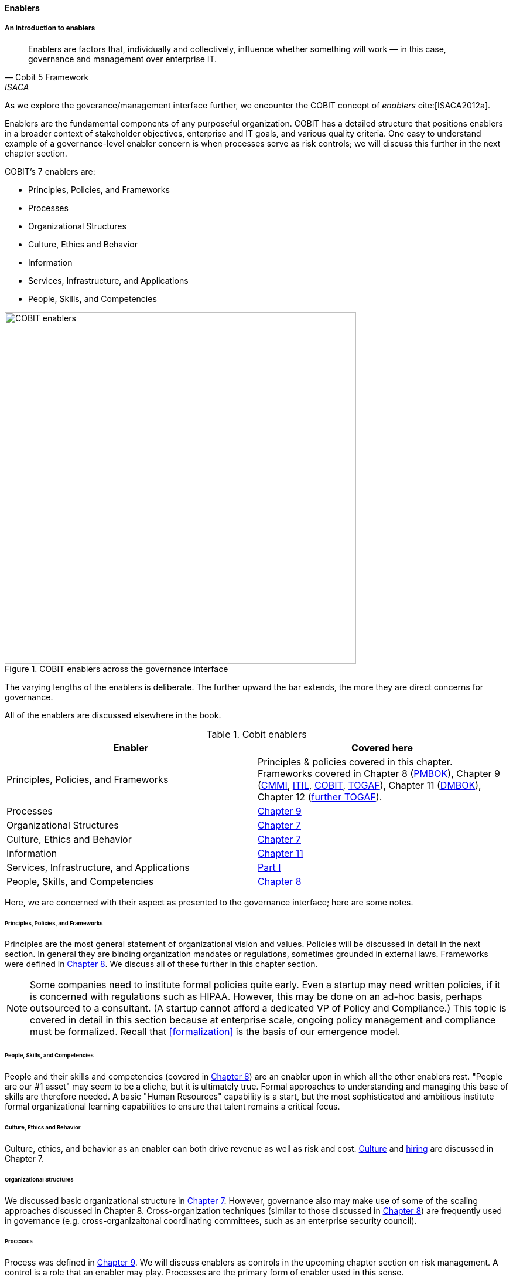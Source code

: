 anchor:enablers[]

==== Enablers

===== An introduction to enablers

[quote, Cobit 5 Framework, ISACA]
Enablers are factors that, individually and collectively, influence whether something will work — in this case, governance and management over enterprise IT.

As we explore the goverance/management interface further, we encounter the COBIT concept of _enablers_ cite:[ISACA2012a].

Enablers are the fundamental components of any purposeful organization.  COBIT has a detailed structure that positions enablers in a broader context of stakeholder objectives, enterprise and IT goals, and various quality criteria. One easy to understand example of a governance-level enabler concern is when processes serve as risk controls; we will discuss this further in the next chapter section.

COBIT's 7 enablers are:

* Principles, Policies, and Frameworks
* Processes
* Organizational Structures
* Culture, Ethics and Behavior
* Information
* Services, Infrastructure, and Applications
* People, Skills, and Competencies

.COBIT enablers across the governance interface
image::images/4_10-enablers.png[COBIT enablers, 600]

The varying lengths of the enablers is deliberate. The further upward the bar extends, the more they are direct concerns for governance.

All of the enablers are discussed elsewhere in the book.

.Cobit enablers
[cols="2*", options="header"]
|====
|Enabler|Covered here
|Principles, Policies, and Frameworks|Principles & policies covered in this chapter. Frameworks covered in Chapter 8 (xref:PMBOK[PMBOK]), Chapter 9 (xref:CMMI[CMMI], xref:ITIL[ITIL], xref:COBIT[COBIT], xref:TOGAF[TOGAF]), Chapter 11 (xref:DMBOK[DMBOK]), Chapter 12 (xref:deeper-TOGAF[further TOGAF]).
|Processes|xref:chap-coordination[Chapter 9]
|Organizational Structures|xref:chap-org-culture[Chapter 7]
|Culture, Ethics and Behavior|xref:culture[Chapter 7]
|Information|xref:chap-ent-info-mgmt[Chapter 11]
|Services, Infrastructure, and Applications|xref:Sec-I[Part I]
|People, Skills, and Competencies|xref:resource-mgmt[Chapter 8]
|====

Here, we are concerned with their aspect as presented to the governance interface; here are some notes.

====== Principles, Policies, and Frameworks
Principles are the most general statement of organizational vision and values. Policies will be discussed in detail in the next section. In general they are binding organization mandates or regulations, sometimes grounded in external laws. Frameworks were defined in xref:frameworks[Chapter 8]. We discuss all of these further in this chapter section.

NOTE: Some companies need to institute formal policies quite early. Even a startup may need written policies, if it is concerned with regulations such as HIPAA. However, this may be done on an ad-hoc basis, perhaps outsourced to a consultant. (A startup cannot afford a dedicated VP of Policy and Compliance.) This topic is covered in detail in this section because at enterprise scale, ongoing policy management and compliance must be formalized. Recall that xref:formalization[] is the basis of our emergence model.

====== People, Skills, and Competencies
People and their skills and competencies (covered in xref:resource-mgmt[Chapter 8]) are an enabler upon in which all the other enablers rest. "People are our #1 asset" may seem to be a cliche, but it is ultimately true. Formal approaches to understanding and managing this base of skills are therefore needed. A basic "Human Resources" capability is a start, but the most sophisticated and ambitious institute formal organizational learning capabilities to ensure that talent remains a critical focus.

====== Culture, Ethics and Behavior
Culture, ethics, and behavior as an enabler can both drive revenue as well as risk and cost. xref:culture[Culture] and xref:resource-mgmt[hiring] are discussed in Chapter 7.

====== Organizational Structures
We discussed basic organizational structure in xref:chap-org-culture[Chapter 7]. However, governance also may make use of some of the scaling approaches discussed in Chapter 8. Cross-organization techniques (similar to those discussed in xref:boundary-spanning[Chapter 8]) are frequently used in governance (e.g. cross-organizaitonal coordinating committees, such as an enterprise security council).

====== Processes
Process was defined in xref:process-def[Chapter 9]. We will discuss enablers as controls in the upcoming chapter section on risk management. A control is a role that an enabler may play. Processes are the primary form of enabler used in this sense.

====== Information
Information is a general term; in the sense of an enabler, it is based on data in its various forms, with overlays of concepts (such as syntax and semantics) that transform raw "data" into a resource that is useful and valuable for given purposes. From a governance perspective, information carries governance direction to the governed system, and the fed back monitoring also is transmitted as information. Information resource management and related topics such as data governance and data quality are covered in xref:chap-ent-info-mgmt[Chapter 11]; it is helpful to understand governance at an overall level before going into these more specific domains.

====== Services, Infrastructure, and Applications
Services, infrastructure, and applications of course are the critical foundation of digital value. These fundamental topics were covered in xref:Sec-I[Part I]. In the sense of enablers, they have a recursive or self-reflexive quality. Digital technology automates business objectives; at scale, a digital pipeline becomes a nontrivial business concern in and of itself, requiring considerable automation cite:[Betz2011a>>, <<Open2015]. Applications that serve as digital governance enablers might include:

* Source control
* Build management
* Package management
* Deployment and configuration management
* Monitoring
* Portfolio management



anchor:how-policy-begins[]

===== Policy management

****
*How policy begins*

Your company was incorporated long ago, but the "board" was always a bit of a joke. The three people who started the company were the directors of record, and they would have an annual "meeting" at the local bar where enough paperwork would be done to satisfy the company lawyer.

Your company did well, and accumulated enough cash to purchase another company, run in much the same way. The people who owned the company being acquired were good, and your company didn't want to lose them, so in addition to senior management positions, they were offered equity -- a share of ownership in the new combined firm.

This raised the topic, "how is the new firm directed?" One of the incoming shareholders wanted a seat on the "board," even though neither company had done much with board-level governance.

The lawyer and accountant hired to assist with the merger also recommended that as part of the acquisition, a formal audit be conducted of both firms (which had never been done).

This audit came back generally clean, but shone a light on differences in how the companies had operated, and unearthed some irregularities.

For example, your company had started to purchase phones for all employees, while the acquired company was pure BYOD (Bring Your Own Device). One company had corporate credit cards, while the other was requiring people to carry their own expenses for reimbursement. One company had an informal "understanding" that first class travel was OK for Asian trips at least, while the other didn't, but neither had written anything down. And so on.

The lawyer said, "I think you need some policies," and everybody groaned. One person said, "I just read about Nordstrom. All they say is "Use Good Judgment." Why do we need anything more?"

The lawyer said, "Um, that's an urban legend. The actual Nordstrom Code of Business Conduct and Ethics, while it starts off with that, runs about 8,000 words and covers a variety of topics such as handling customer information, using technology, social media, and so forth."

And the new CFO said, "Look, I get that we want to stay agile, and keep our informal culture. I'm no fan of policy for the sake of policy. But I need those policies to keep *my* staff costs down. Two different expense approaches doesn't add *any* value to us, and that's only one of twenty issues we've uncovered here. \'Do the right thing' doesn't cut it. We've got to have some means for establishing a baseline with new employees, someplace people can turn to when they don't know what the expectation is."

The HR director chimed in. "If we don't document our official position on things like  harassment we are going to have problems. We could fire someone who has done something really bad, and they could sue us for wrongful termination. Or their victims could sue us for failing to prevent the issue. That could cost us real money." The lawyer nodded and the company owners looked thoughtful.

Another person spoke up. "I came from a company that had a 500-page policy manual. It went down into way too much detail and was always out of date. No-one could find anything in it, and there would be stuff that was wrong because the revision process was broken."

The lawyer said, "You need to keep your policies light and on the general side (like Nordstrom), and cover more detailed topics elsewhere. For example, the exact approach on how to reimburse employee expenses probably doesn't belong in the policy manual. Of course, that means that somewhere you need to lay out how your principles inform your policies which are implemented by processes, procedures, guidelines, and so forth. Your actual employee handbook will probably be thirty or forty pages - sorry. You also should take advantage of your internal intranet and make sure people can find just the policy they need, with related guidance, instead of having to page through a huge document.

"Finally, you need to carefully distribute the authorship and revision control, especially for lower levels of the guidance (e.g. technical standards that can change quickly). This is both because the people most affected should have a stronger voice in the policy, and also because centralized policy groups become bottlenecks if they are doing all the work."

Another said, "This is all getting complicated."

"Yes, complexity is to some extent unavoidable as you move to this new scale. I'm a big fan of sunset dates on policies and supporting materials, so you are periodically questioning whether something is still needed. Of course, this drives demand for someone to analyze and update policies - please don't forget that.

"Overall, you need to always keep your outcomes in mind, and continue to push as much decision making down to individuals as you can. COBIT recognizes that culture is one of the critical xref:enablers[enablers] for governance, and so \'use good judgment' is still a great place to start -- IF you can hire people with good judgment, and continually reinforce them in using it."

see cite:[Nordstrom2015>>, <<Lucas2014]
****

anchor:policy-hierarchy[]

===== Mission, principle, strategy, and policy

[quote, Michael Griffin, "How To Write a Policy Manual"]
Carefully drafted and standardized policies and procedures save the company countless hours of management time. The consistent use and interpretation of such policies, in an evenhanded and fair manner, reduces management's concern about legal issues becoming legal problems.

.Vision/mission/policy hierarchy
image::images/4_10-policy.png[policy hierarchy, 600]

The above illustration shows one way to think about policy in the context of our overall governance objective of value recognition.

The organization's *Vision and mission* should be terse and high level, perhaps something that could fit on a business card. It should express the organization's reason for being in straightforward terms.

The *Principles and codes* should also be brief. ("Codes" can include codes of ethics or codes of conduct.) For example, Nordstrom's is about 8,000 words, perhaps about 10 pages.

*Policies* are more extensive. There are various kinds of policies:

In a non-IT example, a compliance policy might identify the Foreign Corrupt Practices act and make it clear that bribery of foreign officials is unacceptable. Similarly, an HR policy might spell out acceptable and unacceptable side jobs (e.g., someone in the banking industry might be forbidden from also being a mortgage broker on their own account).

Policies are often independently maintained documents, perhaps organized along lines similar to:

* Employment and HR policies
* Whistleblower policy (non-retaliation)
* Records retention
* Privacy
* Workplace guidelines
* Travel and expense
* Purchasing and vendor relationships
* Use of enterprise resources
* Information security
* Conflicts of interest
* Regulatory

(not a comprehensive list)

Policies, even though more detailed than codes of ethics/conduct, still should be written fairly broadly. In many organizations, they must be approved by the governing board. *They should therefore be independent of  technology specifics*. An information security policy may state that the hardening guidelines must be followed, but the hardening guidelines (stipulating for example what services and open ports are allowable on Debian Linux) are *not* policy.

There may be various levels or classes of policy.

Finally, policies reference *Standards and processes* and other xref:enablers[enablers] as appropriate. This is the management level, where documentation is specific and actionable. Guidance here may include:

* Standards
* Baselines
* Guidelines
* Processes and procedures

These concepts may vary according to organization, and can become quite detailed.

Even more detail is seen in hardening guidelines. A behavioral baseline might be "Guests are expected to sign in and be accompanied when on the data center floor."

We will discuss technical baselines further in the chapter section on security, and also in our discussion of the technology product lifecycle in Chapter 12. See also Shon Harris' excellent CISSP Exam Guide cite:[Harris2013] for much more detail on these topics.

The ideal end state is a policy that is completely traceable to various automation characteristics, such as approved "infrastructure as code" settings applied automatically by configuration management software (as discussed in "The DevOps Audit Toolkit," cite:[DeLuccia2015]-- more on this to come). However, there will always be organizational concerns that cannot be fully automated in such manners.

Policies (and their implementation as processes, standards, and the like) must be enforced. As Steve Schlarman note,s "Policy without a corresponding compliance measurement and monitoring strategy will be looked at as unrealistic, ignored dogma." cite:[Schlarman2008]

Finally, policies and their derivative guidance are developed, just like systems, via a lifecycle. They require some initial vision, and an understanding of what the requirements are. Again, Schlarman: "policy must define the why, what, who, where and how of the IT process" cite:[Schlarman2008]. User stories have been used effectively to understand policy needs.

Finally, an important point to bear in mind:

_Company policies can breed and multiply to a point where they can hinder innovation and risk-taking. Things can get out of hand as people generate policies to respond to one-time infractions or out of the ordinary situations_ cite:[Griffin2016], p. 17.

It's advisable to institute sunset dates or some other mechanism that forces their periodic review, with the understanding that any such approach generates demand on the organization that must be funded. We will discuss this more in the chapter section on digital governance.

===== Standards, frameworks, methods, and the innovation cycle

We used the term "standards" above without fully defining it.

We have discussed a variety of industry influences throughout this book: PMBOK, ITIL, COBIT, Scrum, Kanban, ISO/IEC 38500 and so on. We need to clarify their roles and positioning further.

All of these can be considered various forms of "guidance" and as such are governance xref:enablers[enablers]. However, their origins, stakeholders, format, content, and usage vary greatly.

First, the term "*standard*" especially has multiple meanings. A "standard" in the policy sense may be a set of compulsory rules. Also, "standard" or "baseline" may refer to some intended or documented state the organization uses as a reference point. An example might be "we run Debian Linux 16_10 as a standard unless there is a compelling business reason to do otherwise."

This last usage shades into a third meaning of standard, normative standards such as are produced by the IEEE, IETF and ISO/IEC.

* ISO/IEC: Internatonal Standards Organization/International Eletrotechnical Commission
* IETF: Internet Engineering Task Force
* IEEE: Institute of Electrical and Electronics Engineers

The International Standards Organization occupies a central place in this ecosystem. It possesses "general consultative status" with the United Nations, and has over 250 technical committees that develop the actual standards.

The IEEE standardizes such matters as wireless networking (e.g. WiFi). The IETF (Internet Engineering Task Force) standardizes lower level Internet protocols such as TCP/IP and HTTP. The W3C (World Wide Web Consortium) standardizes higher level Internet protocols such as HTML. Sometimes standards are first developed by a group such as the IEEE/IEC and then given further authority though publication by ISO/IEC.

The ISO/IEC in particular, in addition to its technical standards, also develops higher order management/"best practice" standards. One well known example of such an ISO standard is the ISO 9000 series on quality management.

There are crucial non-IT management standards as well, such as ... Some of these standards may have a great effect on the digital organization. We'll discuss this further in the chapter section on compliance.

Frameworks were discussed in xref:frameworks[Chapter 9.] Frameworks have two major meanings. First, computing language frameworks are created to make software development easier. Examples include Struts, AngularJS, and many more. This is a highly volatile area of technology, with new frameworks appearing every year and older ones gradually losing favor.

In general we are not concerned with these kinds of specific frameworks in this book, except governing them as part of the xref:tech-prod-lifecycle[technology product lifecycle]. We are concerned with "process" frameworks such as ITIL, PMBOK, COBIT, CMMI, and TOGAF. These frameworks are not "standards" in and of themselves. *However*, they often have corresponding ISO standards:

.Frameworks and corresponding standards
[cols="2*", options="header"]
|====
|Framework|Standard
|ITIL|ISO/IEC 20000
|COBIT|ISO/IEC 38500
|PMBOK|ISO/IEC 21500
|CMMI |ISO/IEC 15504
|TOGAF |ISO/IEC 42010
|====

Fameworks tend to be lengthy and verbose. The ISO/IEC standards are brief by comparison, perhaps on average 10% of the corresponding framework.

Methods (aka methodologies) in general are more action oriented and prescriptive. Scrum and XP are methods. It is at least arguable that PMBOK is a method as well as a framework.

NOTE: There is little industry consensus on some of these definitional issues and the student is advised to not be overly concerned about such abstract debates. If you need to comply with something to win a contract, it doesn't matter whether it's a "standard," "framework," "guidance," "method," or what have you.

Finally, there are terms that indicate technology cycles, movements, communities of interest, or cultural trends: Agile and DevOps being two of the most current and notable. These are neither frameworks, standards, nor methods. However, commercial interests often attempt to build frameworks and methods representing these organic trends. Examples include the Scaled Agile Framework, Disciplined Agile Delivery, and many others.

Ultimately, a standardization cycle can be seen:

anchor:innovation-cycle[]

.Innovation cycle
image::images/4_10-standards-cycle.png[standards cycle, 500]

Innovations produce value, but innovation presents change management challenges, such as cost and complexity. The natural response is to standardize for efficiency, and standardization taken to its end state results in commodification, where costs are optimized as far as possible and the remaining concern is managing the risk of the commodity (as either consumer or producer). While efficient, commoditized environments offer little competitive value, and so the innovation cycle starts again.

Note that the innovation cycle corresponds to the elements of xref:govarch[value recognition]:

* Innovation corresponds to Benefits Realization
* Standardization corresponds to Cost Optimization
* Commoditization corresponds to Risk Optimization
